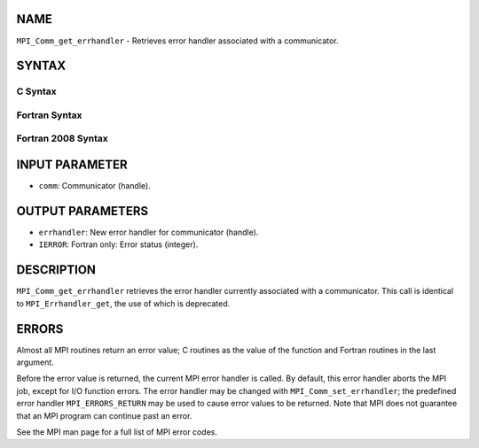 NAME
----

``MPI_Comm_get_errhandler`` - Retrieves error handler associated with a
communicator.

SYNTAX
------

C Syntax
~~~~~~~~

.. code-block:: c
   :linenos:

   #include <mpi.h>
   int MPI_Comm_get_errhandler(MPI_Comm comm,
   	MPI_Errhandler *errhandler)

Fortran Syntax
~~~~~~~~~~~~~~

.. code-block:: fortran
   :linenos:

   USE MPI
   ! or the older form: INCLUDE 'mpif.h'
   MPI_COMM_GET_ERRHANDLER(COMM, ERRHANDLER, IERROR)
   	INTEGER	COMM, ERRHANDLER, IERROR

Fortran 2008 Syntax
~~~~~~~~~~~~~~~~~~~

.. code-block:: fortran
   :linenos:

   USE mpi_f08
   MPI_Comm_get_errhandler(comm, errhandler, ierror)
   	TYPE(MPI_Comm), INTENT(IN) :: comm
   	TYPE(MPI_Errhandler), INTENT(OUT) :: errhandler
   	INTEGER, OPTIONAL, INTENT(OUT) :: ierror

INPUT PARAMETER
---------------

* ``comm``: Communicator (handle).

OUTPUT PARAMETERS
-----------------

* ``errhandler``: New error handler for communicator (handle).

* ``IERROR``: Fortran only: Error status (integer).

DESCRIPTION
-----------

``MPI_Comm_get_errhandler`` retrieves the error handler currently associated
with a communicator. This call is identical to ``MPI_Errhandler_get``, the
use of which is deprecated.

ERRORS
------

Almost all MPI routines return an error value; C routines as the value
of the function and Fortran routines in the last argument.

Before the error value is returned, the current MPI error handler is
called. By default, this error handler aborts the MPI job, except for
I/O function errors. The error handler may be changed with
``MPI_Comm_set_errhandler``; the predefined error handler ``MPI_ERRORS_RETURN``
may be used to cause error values to be returned. Note that MPI does not
guarantee that an MPI program can continue past an error.

See the MPI man page for a full list of MPI error codes.
